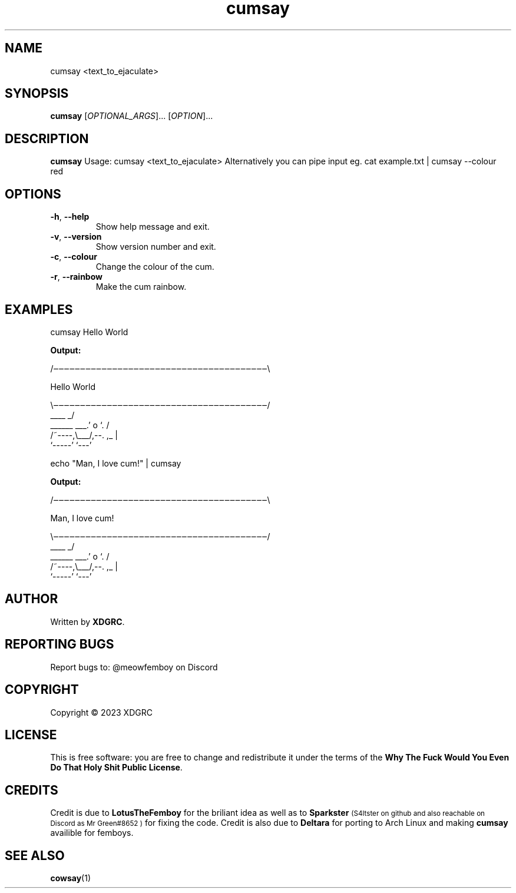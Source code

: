.TH cumsay 1
.SH NAME
cumsay <text_to_ejaculate>
.SH SYNOPSIS
.B cumsay
[\fIOPTIONAL_ARGS\fR]... [\fIOPTION\fR]...
.SH DESCRIPTION
.B cumsay
Usage: cumsay <text_to_ejaculate> Alternatively you can pipe input eg. cat example.txt | cumsay --colour red
.SH OPTIONS
.TP
.BR -h ", " --help
Show help message and exit.
.TP
.BR -v ", " --version
Show version number and exit.
.TP
.BR -c ", " --colour
Change the colour of the cum.
.TP
.BR -r ", " --rainbow
Make the cum rainbow.
.SH EXAMPLES
cumsay Hello World

.B Output:

.nf
/‒‒‒‒‒‒‒‒‒‒‒‒‒‒‒‒‒‒‒‒‒‒‒‒‒‒‒‒‒‒‒‒‒‒‒‒‒‒‒‒\\

          Hello World

\\‒‒‒‒‒‒‒‒‒‒‒‒‒‒‒‒‒‒‒‒‒‒‒‒‒‒‒‒‒‒‒‒‒‒‒‒‒‒‒‒/
                ____     _/
______     ___.'  o `.  /
/~----,\\___/,--.   ,_ |
        `-----'   `---'
.fi

echo "Man, I love cum!" |  cumsay 

.B Output:

.nf
/‒‒‒‒‒‒‒‒‒‒‒‒‒‒‒‒‒‒‒‒‒‒‒‒‒‒‒‒‒‒‒‒‒‒‒‒‒‒‒‒\\

          Man, I love cum!

\\‒‒‒‒‒‒‒‒‒‒‒‒‒‒‒‒‒‒‒‒‒‒‒‒‒‒‒‒‒‒‒‒‒‒‒‒‒‒‒‒/
                ____     _/
______     ___.'  o `.  /
/~----,\\___/,--.   ,_ |
        `-----'   `---'
.fi

.SH AUTHOR
Written by \fBXDGRC\fR.
.SH REPORTING BUGS
Report bugs to: @meowfemboy on Discord
.SH COPYRIGHT
Copyright © 2023 XDGRC
.SH LICENSE
This is free software: you are free to change and redistribute it under the terms of the \fBWhy The Fuck Would You Even Do That Holy Shit Public License\fR.
.SH CREDITS
Credit is due to
.B LotusTheFemboy
for the briliant idea as well as to 
.B Sparkster
.SM (S4ltster on github and also reachable on Discord as "Mr Green#8652")
for fixing the code. 
Credit is also due to 
.B Deltara
for porting to Arch Linux and making 
.B cumsay
availible for femboys.
.SH "SEE ALSO"
.BR cowsay (1)
